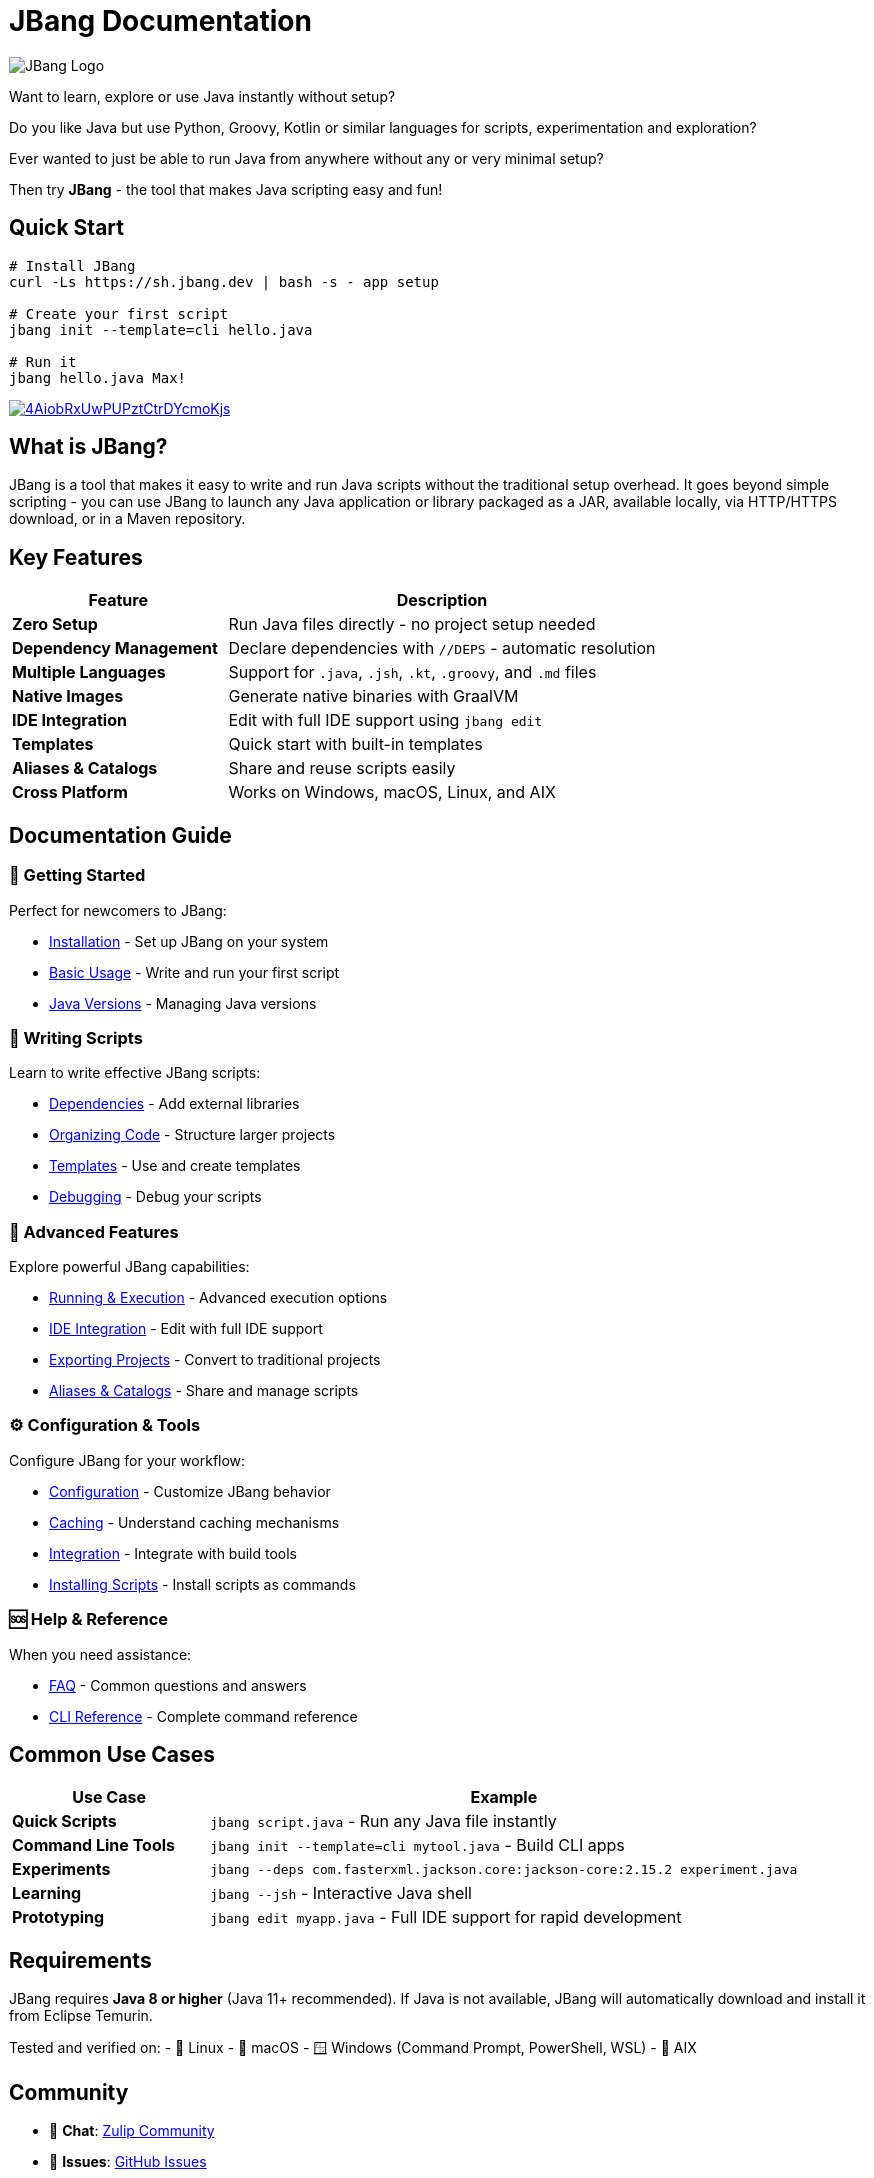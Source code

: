 = JBang Documentation
:idprefix:
:idseparator: -
ifndef::env-github[]
:icons: font
endif::[]
ifdef::env-github[]
:caution-caption: :fire:
:important-caption: :exclamation:
:note-caption: :paperclip:
:tip-caption: :bulb:
:warning-caption: :warning:
endif::[]

image:jbang_logo.svg[JBang Logo, title="JBang Logo"]

Want to learn, explore or use Java instantly without setup?

Do you like Java but use Python, Groovy, Kotlin or similar languages for scripts, experimentation and exploration?

Ever wanted to just be able to run Java from anywhere without any or very minimal setup?

Then try **JBang** - the tool that makes Java scripting easy and fun!

== Quick Start

[source, bash]
----
# Install JBang
curl -Ls https://sh.jbang.dev | bash -s - app setup

# Create your first script
jbang init --template=cli hello.java

# Run it
jbang hello.java Max!
----

image:https://asciinema.org/a/4AiobRxUwPUPztCtrDYcmoKjs.svg[link=https://asciinema.org/a/4AiobRxUwPUPztCtrDYcmoKjs?autoplay=true&theme=solarized-dark]

== What is JBang?

JBang is a tool that makes it easy to write and run Java scripts without the traditional setup overhead. It goes beyond simple scripting - you can use JBang to launch any Java application or library packaged as a JAR, available locally, via HTTP/HTTPS download, or in a Maven repository.

== Key Features

[cols="1,2", options="header"]
|===
| Feature | Description

| **Zero Setup** | Run Java files directly - no project setup needed
| **Dependency Management** | Declare dependencies with `//DEPS` - automatic resolution
| **Multiple Languages** | Support for `.java`, `.jsh`, `.kt`, `.groovy`, and `.md` files
| **Native Images** | Generate native binaries with GraalVM
| **IDE Integration** | Edit with full IDE support using `jbang edit`
| **Templates** | Quick start with built-in templates
| **Aliases & Catalogs** | Share and reuse scripts easily
| **Cross Platform** | Works on Windows, macOS, Linux, and AIX
|===

== Documentation Guide

=== 🚀 Getting Started
Perfect for newcomers to JBang:

* xref:installation.adoc[Installation] - Set up JBang on your system
* xref:usage.adoc[Basic Usage] - Write and run your first script
* xref:javaversions.adoc[Java Versions] - Managing Java versions

=== 📝 Writing Scripts
Learn to write effective JBang scripts:

* xref:dependencies.adoc[Dependencies] - Add external libraries
* xref:organizing.adoc[Organizing Code] - Structure larger projects
* xref:templates.adoc[Templates] - Use and create templates
* xref:debugging.adoc[Debugging] - Debug your scripts

=== 🔧 Advanced Features
Explore powerful JBang capabilities:

* xref:running.adoc[Running & Execution] - Advanced execution options
* xref:editing.adoc[IDE Integration] - Edit with full IDE support
* xref:exporting.adoc[Exporting Projects] - Convert to traditional projects
* xref:alias_catalogs.adoc[Aliases & Catalogs] - Share and manage scripts

=== ⚙️ Configuration & Tools
Configure JBang for your workflow:

* xref:configuration.adoc[Configuration] - Customize JBang behavior
* xref:caching.adoc[Caching] - Understand caching mechanisms
* xref:integration.adoc[Integration] - Integrate with build tools
* xref:install.adoc[Installing Scripts] - Install scripts as commands

=== 🆘 Help & Reference
When you need assistance:

* xref:faq.adoc[FAQ] - Common questions and answers
* xref:jbang:cli:jbang.adoc[CLI Reference] - Complete command reference

== Common Use Cases

[cols="1,3", options="header"]
|===
| Use Case | Example

| **Quick Scripts** | `jbang script.java` - Run any Java file instantly
| **Command Line Tools** | `jbang init --template=cli mytool.java` - Build CLI apps
| **Experiments** | `jbang --deps com.fasterxml.jackson.core:jackson-core:2.15.2 experiment.java`
| **Learning** | `jbang --jsh` - Interactive Java shell
| **Prototyping** | `jbang edit myapp.java` - Full IDE support for rapid development
|===

== Requirements

JBang requires **Java 8 or higher** (Java 11+ recommended). If Java is not available, JBang will automatically download and install it from Eclipse Temurin.

Tested and verified on:
- 🐧 Linux
- 🍎 macOS  
- 🪟 Windows (Command Prompt, PowerShell, WSL)
- 🔧 AIX

== Community

- 💬 **Chat**: https://jbangdev.zulipchat.com[Zulip Community]
- 🐛 **Issues**: https://github.com/jbangdev/jbang/issues[GitHub Issues]
- 🛍️ **App Store**: https://jbang.dev/appstore[JBang App Store]
- 📚 **Examples**: https://github.com/jbangdev/jbang-examples[jbang-examples]

== Next Steps

1. **New to JBang?** → Start with xref:installation.adoc[Installation]
2. **Want to dive in?** → Try xref:usage.adoc[Basic Usage]
3. **Building something complex?** → Check xref:dependencies.adoc[Dependencies]
4. **Need help?** → Visit the xref:faq.adoc[FAQ]

Ready to unleash the power of Java scripting? Let's get started! 🚀

